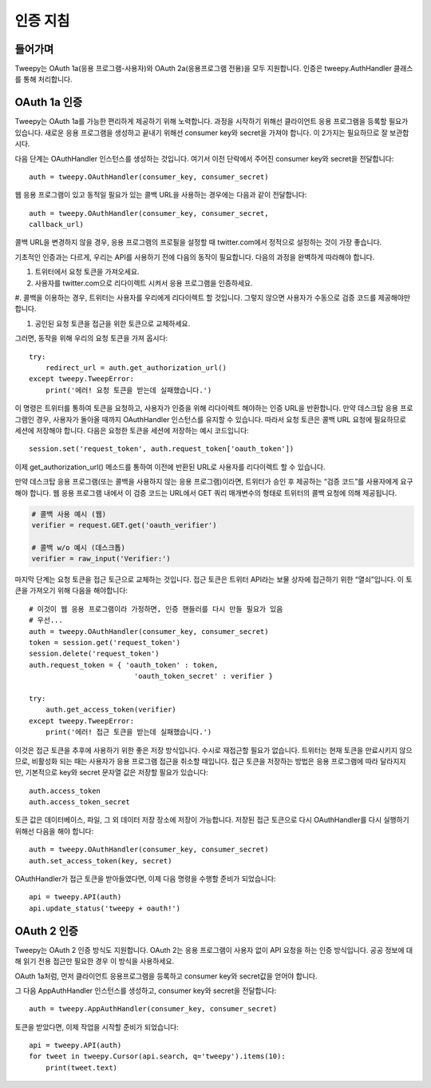 .. _auth_tutorial:


***********************
인증 지침
***********************

들어가며
============

Tweepy는 OAuth 1a(응용 프로그램-사용자)와 OAuth 2a(응용프로그램 전용)을 모두 지원합니다.
인증은 tweepy.AuthHandler 클래스를 통해 처리합니다.

OAuth 1a 인증
=======================

Tweepy는 OAuth 1a를 가능한 편리하게 제공하기 위해 노력합니다.
과정을 시작하기 위해선 클라이언트 응용 프로그램을 등록할 필요가 있습니다.
새로운 응용 프로그램을 생성하고 끝내기 위해선 consumer key와 secret을 가져야 합니다.
이 2가지는 필요하므로 잘 보관합시다.

다음 단계는 OAuthHandler 인스턴스를 생성하는 것입니다.
여기서 이전 단락에서 주어진 consumer key와 secret을 전달합니다::

   auth = tweepy.OAuthHandler(consumer_key, consumer_secret)

웹 응용 프로그램이 있고 동적일 필요가 있는 콜백 URL을 사용하는 경우에는 다음과 같이 전달합니다::

   auth = tweepy.OAuthHandler(consumer_key, consumer_secret,
   callback_url)

콜백 URL을 변경하지 않을 경우, 응용 프로그램의 프로필을 설정할 때 twitter.com에서 정적으로 설정하는 것이 가장 좋습니다.

기초적인 인증과는 다르게, 우리는 API를 사용하기 전에 다음의 동작이 필요합니다.
다음의 과정을 완벽하게 따라해야 합니다.

#. 트위터에서 요청 토큰을 가져오세요.

#. 사용자를 twitter.com으로 리다이렉트 시켜서 응용 프로그램을 인증하세요.

#. 콜백을 이용하는 경우, 트위터는 사용자를 우리에게 리다이렉트 할 것입니다.
그렇지 않으면 사용자가 수동으로 검증 코드를 제공해야만 합니다.

#. 공인된 요청 토큰을 접근을 위한 토큰으로 교체하세요.

그러면, 동작을 위해 우리의 요청 토큰을 가져 옵시다::

   try:
       redirect_url = auth.get_authorization_url()
   except tweepy.TweepError:
       print('에러! 요청 토큰을 받는데 실패했습니다.')

이 명령은 트위터를 통하여 토큰을 요청하고, 사용자가 인증을 위해 리다이렉트 해야하는 인증 URL을 반환합니다.
만약 데스크탑 응용 프로그램인 경우, 사용자가 돌아올 때까지 OAuthHandler 인스턴스를 유지할 수 있습니다.
따라서 요청 토큰은 콜백 URL 요청에 필요하므로 세션에 저장해야 합니다.
다음은 요청한 토큰을 세션에 저장하는 예시 코드입니다::

   session.set('request_token', auth.request_token['oauth_token'])

이제 get_authorization_url() 메소드를 통하여 이전에 반환된 URL로 사용자를 리다이렉트 할 수 있습니다.

만약 데스크탑 응용 프로그램(또는 콜백을 사용하지 않는 응용 프로그램)이라면, 트위터가 승인 후 제공하는 “검증 코드”를 사용자에게 요구해야 합니다.
웹 응용 프로그램 내에서 이 검증 코드는 URL에서 GET 쿼리 매개변수의 형태로 트위터의 콜백 요청에 의해 제공됩니다.

.. code-block :: python

   # 콜백 사용 예시 (웹)
   verifier = request.GET.get('oauth_verifier')

   # 콜백 w/o 예시 (데스크톱)
   verifier = raw_input('Verifier:')

마지막 단계는 요청 토큰을 접근 토근으로 교체하는 것입니다.
접근 토큰은 트위터 API라는 보물 상자에 접근하기 위한 “열쇠”입니다.
이 토큰을 가져오기 위해 다음을 해야합니다::

   # 이것이 웹 응용 프로그램이라 가정하면, 인증 핸들러를 다시 만들 필요가 있음
   # 우선...
   auth = tweepy.OAuthHandler(consumer_key, consumer_secret)
   token = session.get('request_token')
   session.delete('request_token')
   auth.request_token = { 'oauth_token' : token,
                            'oauth_token_secret' : verifier }

   try:
       auth.get_access_token(verifier)
   except tweepy.TweepError:
       print('에러! 접근 토큰을 받는데 실패했습니다.')

이것은 접근 토큰을 추후에 사용하기 위한 좋은 저장 방식입니다.
수시로 재접근할 필요가 없습니다. 트위터는 현재 토큰을 만료시키지 않으므로, 비활성화 되는 때는 사용자가 응용 프로그램 접근을 취소할 때입니다.
접근 토큰을 저장하는 방법은 응용 프로그램에 따라 달라지지만, 기본적으로 key와 secret 문자열 값은 저장할 필요가 있습니다::

   auth.access_token
   auth.access_token_secret

토큰 값은 데이터베이스, 파일, 그 외 데이터 저장 장소에 저장이 가능합니다.
저장된 접근 토큰으로 다시 OAuthHandler를 다시 실행하기 위해선 다음을 해야 합니다::

   auth = tweepy.OAuthHandler(consumer_key, consumer_secret)
   auth.set_access_token(key, secret)

OAuthHandler가 접근 토큰을 받아들였다면, 이제 다음 명령을 수행할 준비가 되었습니다::

   api = tweepy.API(auth)
   api.update_status('tweepy + oauth!')

OAuth 2 인증
======================

Tweepy는 OAuth 2 인증 방식도 지원합니다.
OAuth 2는 응용 프로그램이 사용자 없이 API 요청을 하는 인증 방식입니다.
공공 정보에 대해 읽기 전용 접근만 필요한 경우 이 방식을 사용하세요.

OAuth 1a처럼, 먼저 클라이언트 응용프로그램을 등록하고 consumer key와 secret값을 얻어야 합니다.

그 다음 AppAuthHandler 인스턴스를 생성하고, consumer key와 secret을 전달합니다::

   auth = tweepy.AppAuthHandler(consumer_key, consumer_secret)

토큰을 받았다면, 이제 작업을 시작할 준비가 되었습니다::

   api = tweepy.API(auth)
   for tweet in tweepy.Cursor(api.search, q='tweepy').items(10):
       print(tweet.text)
